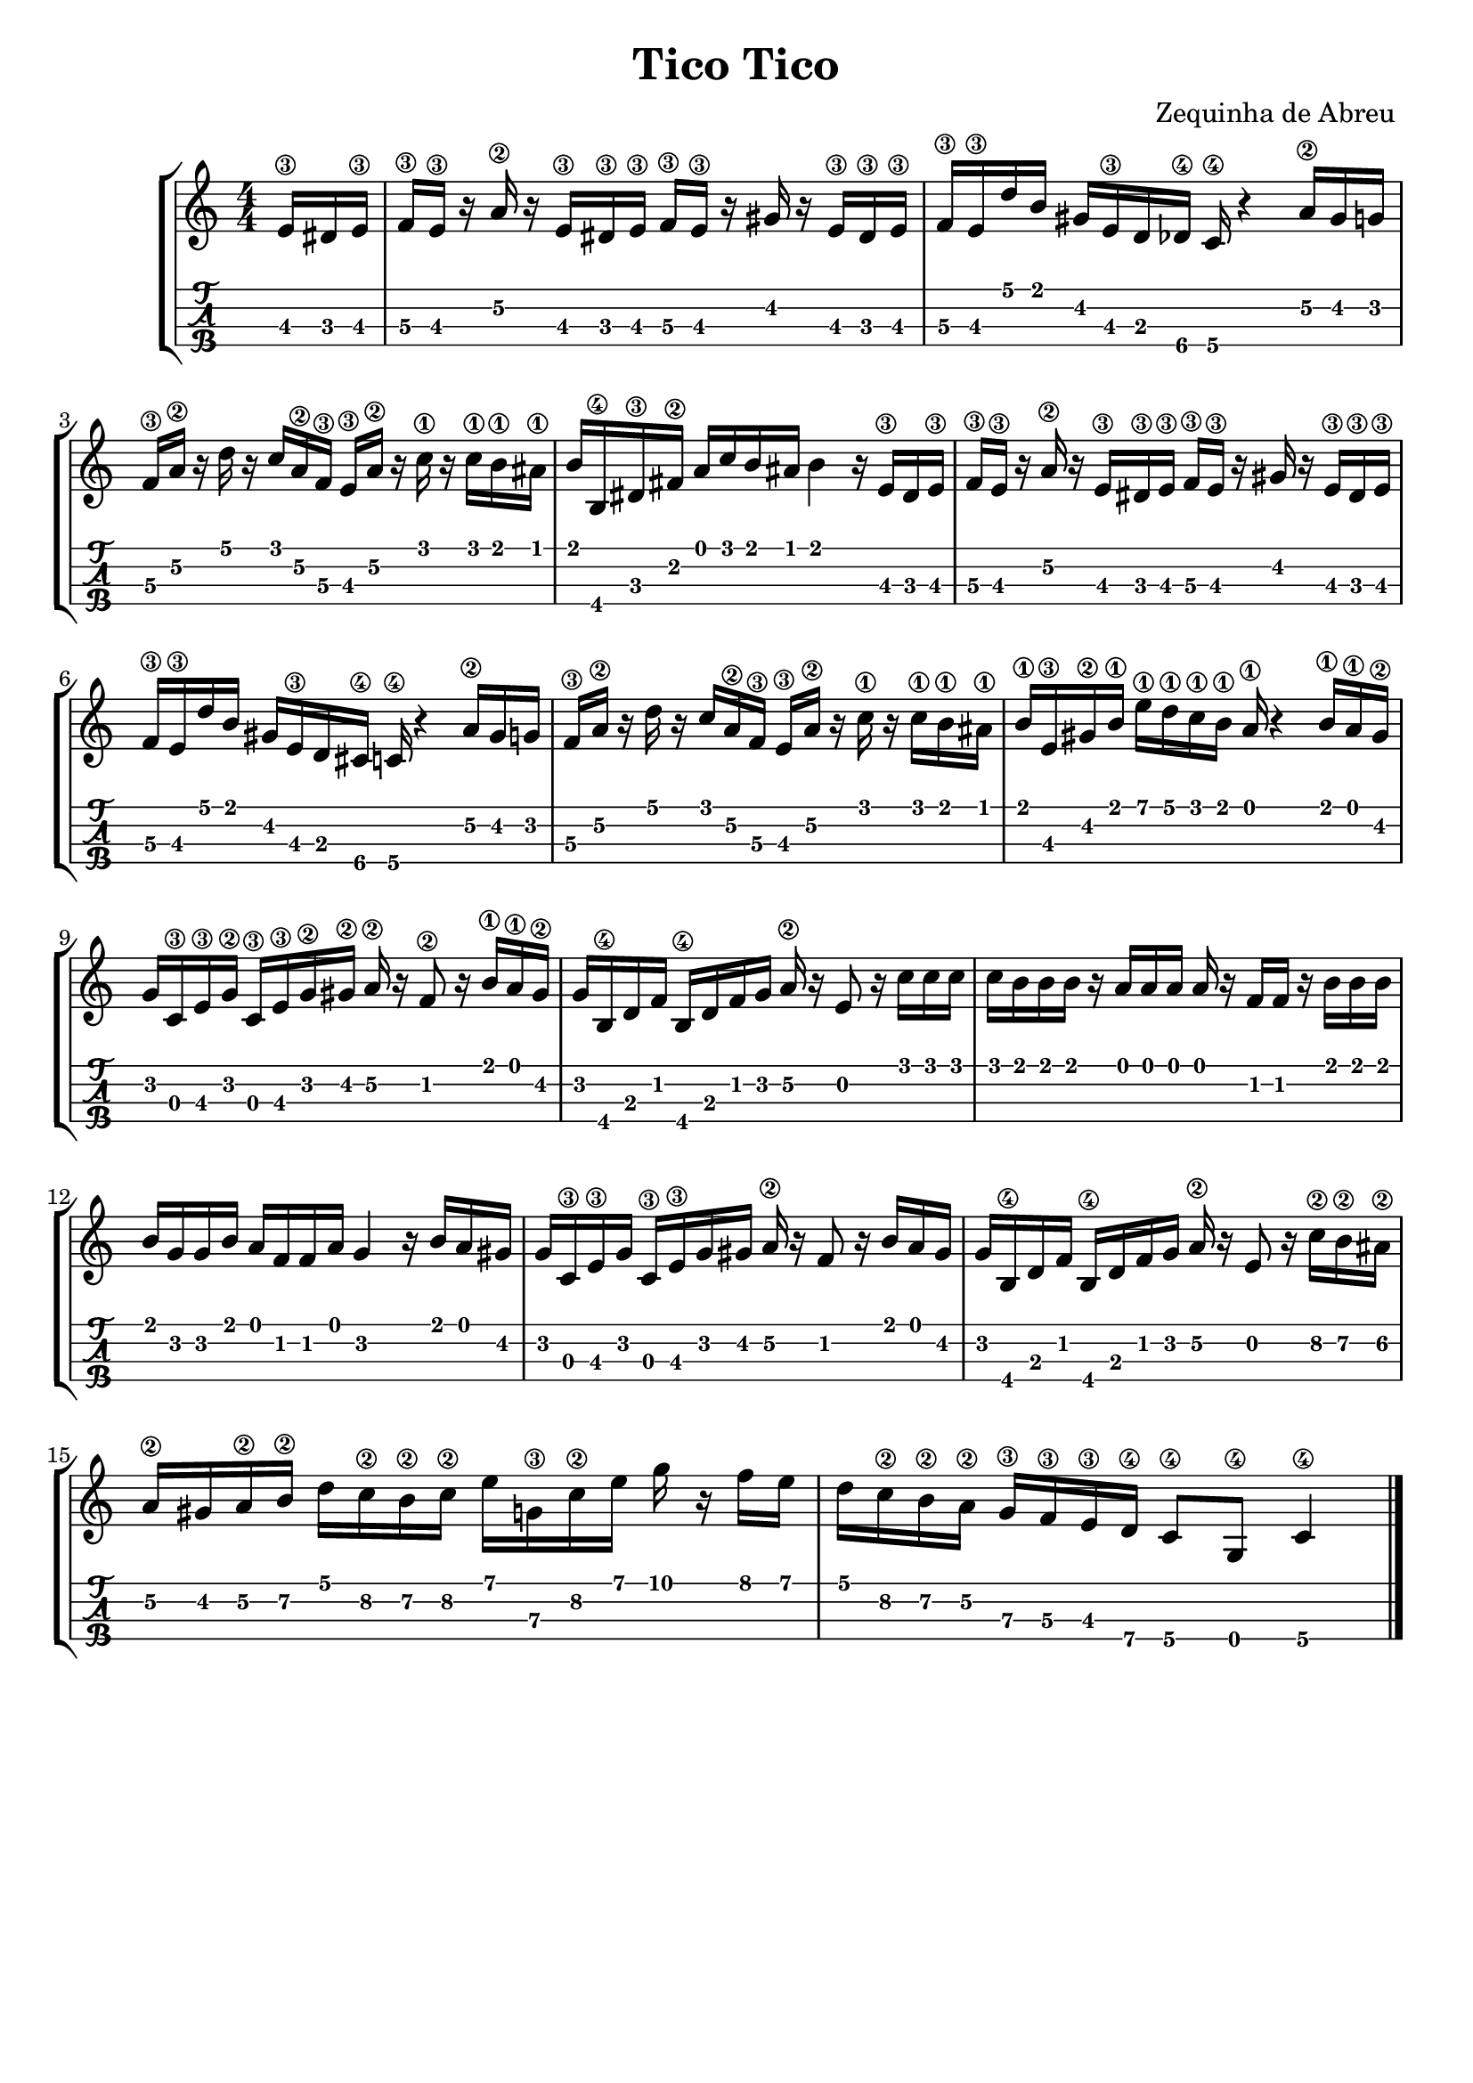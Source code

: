 \header {
  title = "Tico Tico"
  composer = "Zequinha de Abreu "
  subsubtile = ""
  tagline = ##f 
}


%--- Introducción de las notas ---%
uno = \relative c' {
\key c \major
\numericTimeSignature
\time 4/4
\partial 8. e16\3 dis e\3 
f\3 e\3 r a\2 r  e\3 dis\3 e\3 f\3 e\3 r gis r e\3 dis\3 e\3
f\3 e\3 d' b gis e\3 d des\4 c\4 r4 a'16\2 gis g
f\3 a\2 r d r c a\2 f\3 e\3 a\2 r c\1 r c\1 b\1 ais\1
b b,\4 dis\3 fis\2 a c b ais b4 r16 e,\3 dis e\3 
f\3 e\3 r a\2 r  e\3 dis\3 e\3 f\3 e\3 r gis r e\3 dis\3 e\3
f\3 e\3 d' b gis e\3 d cis\4 c\4 r4 a'16\2 gis g
f\3 a\2 r d r c a\2 f\3 e\3 a\2 r c\1 r c\1 b\1 ais\1
b\1 e,\3 gis\2 b\1 e\1 d\1 c\1 b\1 a\1 r4 b16\1 a\1 gis\2
g c,\3 e\3 g\2 c,\3 e\3 g\2 gis\2 a\2 r f8\2 r16 b\1 a\1 gis\2
g b,\4 d f b,\4 d f g a\2 r e8 r16 c' c c
c b b b r a a a a r f f r b b b
b g g b a f f a g4 r16 b a gis
g c,\3 e\3 g c,\3 e\3 g gis a\2 r f8 r16 b a gis
g b,\4 d f b,\4 d f g a\2 r e8 r16 c'\2 b\2 ais\2 %--- ojo el ultimo silencio me lo inventé
a\2 gis a\2 b\2 d c\2 b\2 c\2 e g,\3 c\2 e g r f e 
d c\2 b\2 a\2 g\3 f\3 e\3 d\4 c8\4 g\4 c4\4
\bar "|."
}

%--- Partitura ---%
\score {
 \header {
      piece = ""
    }
	\new StaffGroup	
	<<
		\new Staff \uno
		\new TabStaff \uno
	>>
  
\layout{
	\context {
		\TabStaff
		stringTunings = #tenor-ukulele-tuning
	}
}

\midi{}

}